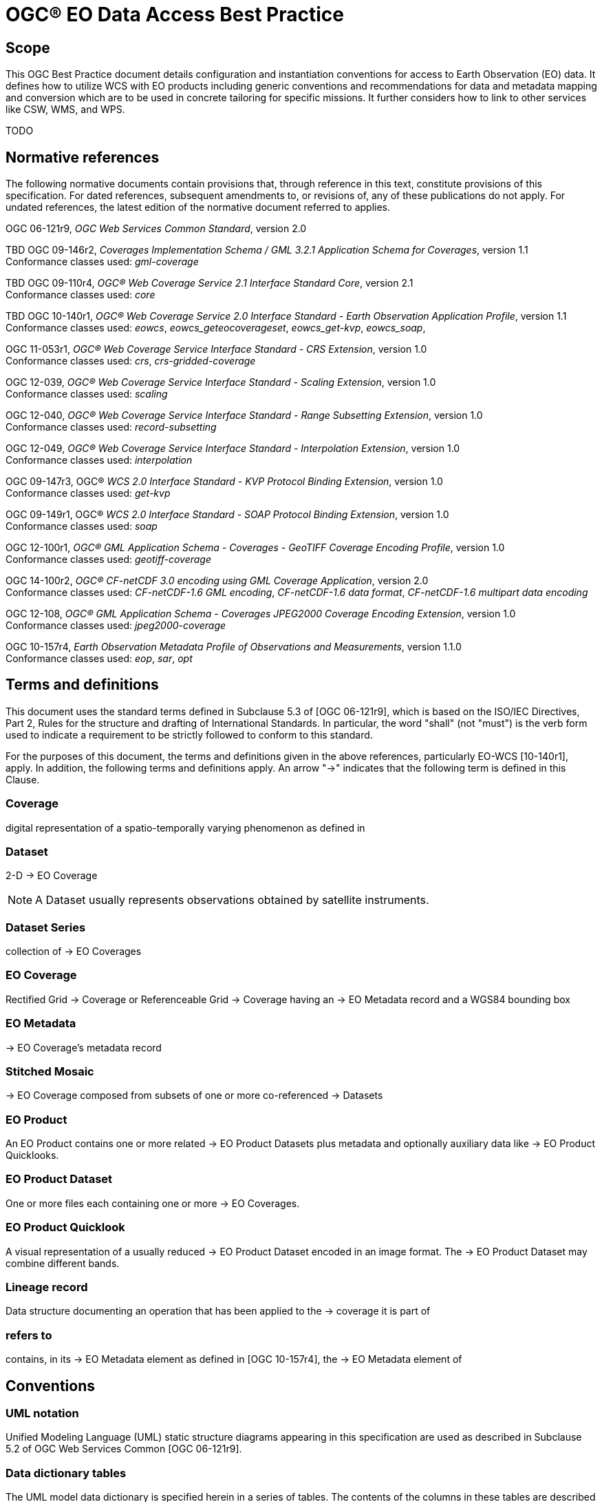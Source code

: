 = OGC® EO Data Access Best Practice

== Scope

This OGC Best Practice document details configuration and instantiation
conventions for access to Earth Observation (EO) data. It defines how to
utilize WCS with EO products including generic conventions and recommendations
for data and metadata mapping and conversion which are to be used in concrete
tailoring for specific missions. It further considers how to link to other
services like CSW, WMS, and WPS.

TODO

[#normative_references,reftext='2']
== Normative references

The following normative documents contain provisions that, through reference in
this text, constitute provisions of this specification. For dated references,
subsequent amendments to, or revisions of, any of these publications do not
apply. For undated references, the latest edition of the normative document
referred to applies.

OGC 06-121r9, _OGC Web Services Common Standard_, version 2.0

TBD OGC 09-146r2, _Coverages Implementation Schema / GML 3.2.1 Application
Schema for Coverages_, version 1.1 +
Conformance classes used: _gml-coverage_

TBD OGC 09-110r4, _OGC® Web Coverage Service 2.1 Interface Standard Core_,
version 2.1 +
Conformance classes used: _core_

TBD OGC 10-140r1, _OGC® Web Coverage Service 2.0 Interface Standard - Earth
Observation Application Profile_, version 1.1 +
Conformance classes used: _eowcs_, _eowcs_geteocoverageset_, _eowcs_get-kvp_,
_eowcs_soap_,

OGC 11-053r1, _OGC® Web Coverage Service Interface Standard - CRS Extension_,
version 1.0 +
Conformance classes used: _crs_, _crs-gridded-coverage_

OGC 12-039, _OGC® Web Coverage Service Interface Standard - Scaling Extension_,
version 1.0 +
Conformance classes used: _scaling_

OGC 12-040, _OGC® Web Coverage Service Interface Standard - Range Subsetting
Extension_, version 1.0 +
Conformance classes used: _record-subsetting_

OGC 12-049, _OGC® Web Coverage Service Interface Standard - Interpolation
Extension_, version 1.0 +
Conformance classes used: _interpolation_

OGC 09-147r3, OGC® _WCS 2.0 Interface Standard - KVP Protocol Binding
Extension_, version 1.0 +
Conformance classes used: _get-kvp_

OGC 09-149r1, OGC® _WCS 2.0 Interface Standard - SOAP Protocol Binding
Extension_, version 1.0 +
Conformance classes used: _soap_

OGC 12-100r1, _OGC® GML Application Schema - Coverages - GeoTIFF Coverage
Encoding Profile_, version 1.0 +
Conformance classes used: _geotiff-coverage_

OGC 14-100r2, _OGC® CF-netCDF 3.0 encoding using GML Coverage Application_,
version 2.0 +
Conformance classes used: _CF-netCDF-1.6 GML encoding_, _CF-netCDF-1.6 data
format_, _CF-netCDF-1.6 multipart data encoding_

OGC 12-108, _OGC® GML Application Schema - Coverages JPEG2000 Coverage Encoding
Extension_, version 1.0 +
Conformance classes used: _jpeg2000-coverage_

OGC 10-157r4, _Earth Observation Metadata Profile of Observations and
Measurements_, version 1.1.0 +
Conformance classes used: _eop_, _sar_, _opt_

== Terms and definitions

This document uses the standard terms defined in Subclause 5.3 of [OGC
06-121r9], which is based on the ISO/IEC Directives, Part 2, Rules for the
structure and drafting of International Standards. In particular, the word
"shall" (not "must") is the verb form used to indicate a requirement to be
strictly followed to conform to this standard.

For the purposes of this document, the terms and definitions given in the above
references, particularly EO-WCS [10-140r1], apply. In addition, the following
terms and definitions apply. An arrow "->" indicates that the following term is
defined in this Clause.

=== Coverage

digital representation of a spatio-temporally varying phenomenon as defined in
[OGC 09-146r2]

=== Dataset

2-D -> EO Coverage

NOTE: A Dataset usually represents observations obtained by satellite
instruments.

=== Dataset Series

collection of -> EO Coverages

=== EO Coverage

Rectified Grid -> Coverage or Referenceable Grid -> Coverage having an -> EO
Metadata record and a WGS84 bounding box

=== EO Metadata

-> EO Coverage's metadata record

=== Stitched Mosaic

-> EO Coverage composed from subsets of one or more co-referenced -> Datasets

=== EO Product

An EO Product contains one or more related -> EO Product Datasets plus metadata
and optionally auxiliary data like -> EO Product Quicklooks.

=== EO Product Dataset

One or more files each containing one or more -> EO Coverages.

=== EO Product Quicklook

A visual representation of a usually reduced -> EO Product Dataset encoded in
an image format. The -> EO Product Dataset may combine different bands.

=== Lineage record

Data structure documenting an operation that has been applied to the -> coverage
it is part of

=== refers to

contains, in its -> EO Metadata element as defined in [OGC 10-157r4], the -> EO
Metadata element of

== Conventions

=== UML notation

Unified Modeling Language (UML) static structure diagrams appearing in this
specification are used as described in Subclause 5.2 of OGC Web Services Common
[OGC 06-121r9].

=== Data dictionary tables

The UML model data dictionary is specified herein in a series of tables. The
contents of the columns in these tables are described in Subclause 5.5 of [OGC
06-121r9]. The contents of these data dictionary tables are normative, including
any table footnotes.

=== Namespace prefix conventions

The following namespaces are used in this document. The prefix abbreviations
used constitute conventions used here, but are *not* normative. The namespaces
to which the prefixes refer are normative, however.

[#namespace_mappings,reftext='{table-caption} {counter:table-num}']
.Namespace mappings
[cols="^1,2*4",options="header"]
|===============================================================================
|Prefix |Namespace URI                          |Description
|xsd    |http://www.w3.org/2001/XMLSchema       |XML Schema namespace
|ows    |http://www.opengis.net/ows/2.0         |OWS Common 2.0
|gml    |http://www.opengis.net/gml/3.2         |GML 3.2.1
|gmlcov |http://www.opengis.net/gmlcov/1.1      |Coverages Implementation Schema
1.1
|wcs    |http://www.opengis.net/wcs/2.1         |WCS 2.1
|eop    |http://www.opengis.net/eop/2.0         |Earth Observation Metadata
Profile of Observations and Measurements
|opt    |http://www.opengis.net/opt/2.0         |Optical Earth Observation
Metadata Profile of Observations and Measurements (extension of eop)
|sar    |http://www.opengis.net/sar/2.0         |SAR Earth Observation Metadata
Profile of Observations and Measurements (extension of eop)
|wcseo  |http://www.opengis.net/wcs/wcseo/1.1   |WCS Application Profile - Earth
Observation 1.1
|scal   |http://www.opengis.net/wcs/scaling/1.0 (schema uses
http://www.opengis.net/WCS_service-extension_scaling/1.0) |WCS Scaling Extension
|int    |http://www.opengis.net/wcs/interpolation/1.0 (schema uses
http://www.opengis.net/WCS_service-extension_interpolation/1.0|WCS Interpolation
Extension
|crs    |http://www.opengis.net/wcs/crs/1.0     |WCS CRS Extension
|gmd    |http://www.isotc211.org/2005/gmd       |ISO 19139 Metadata
|gmi    |http://standards.iso.org/iso/19115/-2/gmi/1.0 |ISO 19139-2 Metadata
|mdb    |http://standards.iso.org/iso/19115/-3/mdb/1.0 |ISO 19115-3 Metadata
|===============================================================================

=== Multiple representations

When multiple representations of the same information are given in a
specification document these are consistent. Should this not be the case then
this is considered an error, and the
http://schemas.opengis.net/wcs/wcseo/1.1/[XML Schema] shall take precedence.
